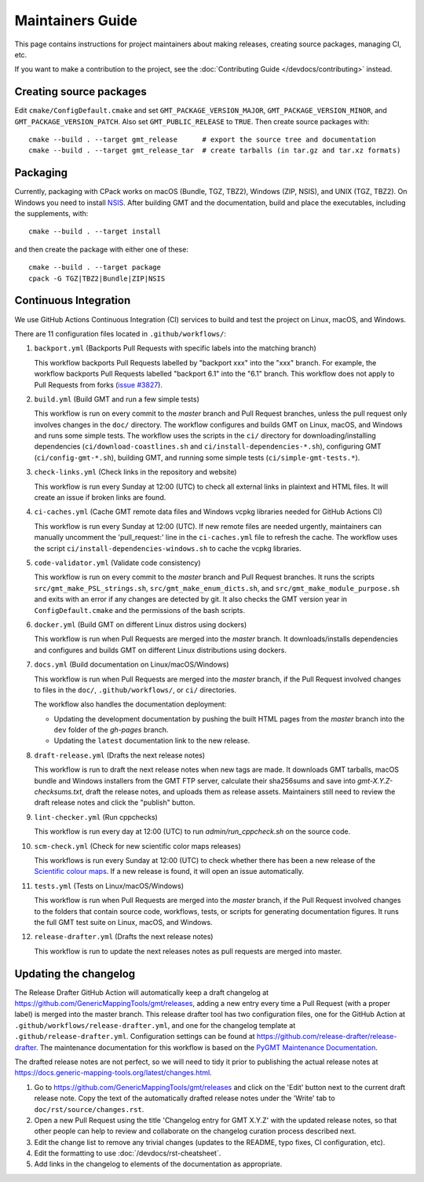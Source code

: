 Maintainers Guide
=================

This page contains instructions for project maintainers about making releases, creating source packages, managing CI, etc.

If you want to make a contribution to the project, see the :doc:`Contributing Guide </devdocs/contributing>` instead.

Creating source packages
------------------------

Edit ``cmake/ConfigDefault.cmake`` and set ``GMT_PACKAGE_VERSION_MAJOR``, ``GMT_PACKAGE_VERSION_MINOR``, and
``GMT_PACKAGE_VERSION_PATCH``. Also set ``GMT_PUBLIC_RELEASE`` to ``TRUE``. Then create source packages with::

   cmake --build . --target gmt_release      # export the source tree and documentation
   cmake --build . --target gmt_release_tar  # create tarballs (in tar.gz and tar.xz formats)

Packaging
---------

Currently, packaging with CPack works on macOS (Bundle, TGZ, TBZ2), Windows (ZIP, NSIS), and UNIX (TGZ, TBZ2). On
Windows you need to install `NSIS <http://nsis.sourceforge.net/>`_. After building GMT and the documentation,
build and place the executables, including the supplements, with::

   cmake --build . --target install


and then create the package with either one of these:: 

   cmake --build . --target package
   cpack -G TGZ|TBZ2|Bundle|ZIP|NSIS

Continuous Integration
----------------------

We use GitHub Actions Continuous Integration (CI) services to build and test the project on Linux, macOS, and Windows.

There are 11 configuration files located in ``.github/workflows/``:

1. ``backport.yml`` (Backports Pull Requests with specific labels into the matching branch)

   This workflow backports Pull Requests labelled by "backport xxx" into the "xxx" branch. For example, the workflow
   backports Pull Requests labelled "backport 6.1" into the "6.1" branch. This workflow does not apply to Pull Requests
   from forks (`issue #3827 <https://github.com/GenericMappingTools/gmt/issues/3827>`_).

2. ``build.yml`` (Build GMT and run a few simple tests)

   This workflow is run on every commit to the *master* branch and Pull Request branches, unless the pull request only
   involves changes in the ``doc/`` directory. The workflow configures and builds GMT on Linux, macOS, and Windows and
   runs some simple tests. The workflow uses the scripts in the ``ci/`` directory for downloading/installing
   dependencies (``ci/download-coastlines.sh`` and ``ci/install-dependencies-*.sh``), configuring
   GMT (``ci/config-gmt-*.sh``), building GMT, and running some simple tests (``ci/simple-gmt-tests.*``).

3. ``check-links.yml`` (Check links in the repository and website)

   This workflow is run every Sunday at 12:00 (UTC) to check all external links in plaintext and HTML files. It will
   create an issue if broken links are found.

4. ``ci-caches.yml`` (Cache GMT remote data files and Windows vcpkg libraries needed for GitHub Actions CI)

   This workflow is run every Sunday at 12:00 (UTC). If new remote files are needed urgently, maintainers can
   manually uncomment the 'pull_request:' line in the ``ci-caches.yml`` file to refresh the cache. The workflow uses the
   script ``ci/install-dependencies-windows.sh`` to cache the vcpkg libraries.

5. ``code-validator.yml`` (Validate code consistency)

   This workflow is run on every commit to the *master* branch and Pull Request branches. It runs the scripts
   ``src/gmt_make_PSL_strings.sh``, ``src/gmt_make_enum_dicts.sh``, and ``src/gmt_make_module_purpose.sh`` and exits
   with an error if any changes are detected by git. It also checks the GMT version year in ``ConfigDefault.cmake`` and
   the permissions of the bash scripts.

6. ``docker.yml`` (Build GMT on different Linux distros using dockers)

   This workflow is run when Pull Requests are merged into the *master* branch. It downloads/installs dependencies
   and configures and builds GMT on different Linux distributions using dockers.

7. ``docs.yml``  (Build documentation on Linux/macOS/Windows)

   This workflow is run when Pull Requests are merged into the *master* branch, if the Pull Request involved changes to
   files in the ``doc/``, ``.github/workflows/``, or ``ci/`` directories.

   The workflow also handles the documentation deployment:

   * Updating the development documentation by pushing the built HTML pages from the *master* branch into the ``dev``
     folder of the *gh-pages* branch.
   * Updating the ``latest`` documentation link to the new release.

8. ``draft-release.yml`` (Drafts the next release notes)

   This workflow is run to draft the next release notes when new tags are made. It downloads GMT tarballs, macOS bundle
   and Windows installers from the GMT FTP server, calculate their sha256sums and save into `gmt-X.Y.Z-checksums.txt`,
   draft the release notes, and uploads them as release assets. Maintainers still need to review the draft release
   notes and click the "publish" button.

9. ``lint-checker.yml`` (Run cppchecks)

   This workflow is run every day at 12:00 (UTC) to run `admin/run_cppcheck.sh` on the source code.

10. ``scm-check.yml`` (Check for new scientific color maps releases)

    This workflows is run every Sunday at 12:00 (UTC) to check whether there has been a new release of the
    `Scientific colour maps <http://www.fabiocrameri.ch/colourmaps.php>`_. If a new release is found, it will open an
    issue automatically.

11. ``tests.yml`` (Tests on Linux/macOS/Windows)

    This workflow is run when Pull Requests are merged into the *master* branch, if the Pull Request involved changes
    to the folders that contain source code, workflows, tests, or scripts for generating documentation figures. It runs
    the full GMT test suite on Linux, macOS, and Windows.

12. ``release-drafter.yml`` (Drafts the next release notes)

    This workflow is run to update the next releases notes as pull requests are merged into master.

Updating the changelog
----------------------

The Release Drafter GitHub Action will automatically keep a draft changelog at
https://github.com/GenericMappingTools/gmt/releases, adding a new entry every time a Pull Request (with a proper label)
is merged into the master branch. This release drafter tool has two configuration files, one for the GitHub Action
at ``.github/workflows/release-drafter.yml``, and one for the changelog template at ``.github/release-drafter.yml``.
Configuration settings can be found at https://github.com/release-drafter/release-drafter. The maintenance documentation
for this workflow is based on the `PyGMT Maintenance Documentation <https://www.pygmt.org/dev/maintenance.html>`_.

The drafted release notes are not perfect, so we will need to tidy it prior to publishing the actual release notes at
https://docs.generic-mapping-tools.org/latest/changes.html.

1. Go to https://github.com/GenericMappingTools/gmt/releases and click on the 'Edit' button next to the current draft
   release note. Copy the text of the automatically drafted release notes under the 'Write' tab to
   ``doc/rst/source/changes.rst``.
2. Open a new Pull Request using the title 'Changelog entry for GMT X.Y.Z' with the updated release notes, so that other
   people can help to review and collaborate on the changelog curation process described next.
3. Edit the change list to remove any trivial changes (updates to the README, typo fixes, CI configuration, etc).
4. Edit the formatting to use :doc:`/devdocs/rst-cheatsheet`.
5. Add links in the changelog to elements of the documentation as appropriate.
